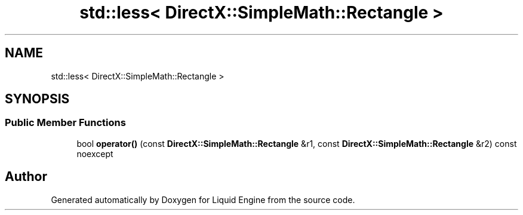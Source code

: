 .TH "std::less< DirectX::SimpleMath::Rectangle >" 3 "Fri Aug 11 2023" "Liquid Engine" \" -*- nroff -*-
.ad l
.nh
.SH NAME
std::less< DirectX::SimpleMath::Rectangle >
.SH SYNOPSIS
.br
.PP
.SS "Public Member Functions"

.in +1c
.ti -1c
.RI "bool \fBoperator()\fP (const \fBDirectX::SimpleMath::Rectangle\fP &r1, const \fBDirectX::SimpleMath::Rectangle\fP &r2) const noexcept"
.br
.in -1c

.SH "Author"
.PP 
Generated automatically by Doxygen for Liquid Engine from the source code\&.
